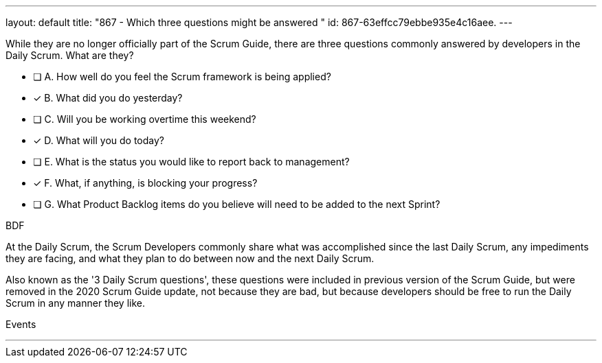 ---
layout: default 
title: "867 - Which three questions might be answered "
id: 867-63effcc79ebbe935e4c16aee.
---


[#question]


****

[#query]
--
While they are no longer officially part of the Scrum Guide, there are three questions commonly answered by developers in the Daily Scrum. What are they?

--

[#list]
--
* [ ] A. How well do you feel the Scrum framework is being applied?
* [*] B. What did you do yesterday?
* [ ] C. Will you be working overtime this weekend?
* [*] D. What will you do today?
* [ ] E. What is the status you would like to report back to management?
* [*] F. What, if anything, is blocking your progress?
* [ ] G. What Product Backlog items do you believe will need to be added to the next Sprint?

--
****

[#answer]
BDF

[#explanation]
--
At the Daily Scrum, the Scrum Developers commonly share what was accomplished since the last Daily Scrum, any impediments they are facing, and what they plan to do between now and the next Daily Scrum.

Also known as the '3 Daily Scrum questions', these questions were included in previous version of the Scrum Guide, but were removed in the 2020 Scrum Guide update, not because they are bad, but because developers should be free to run the Daily Scrum in any manner they like.
--

[#ka]
Events

'''

